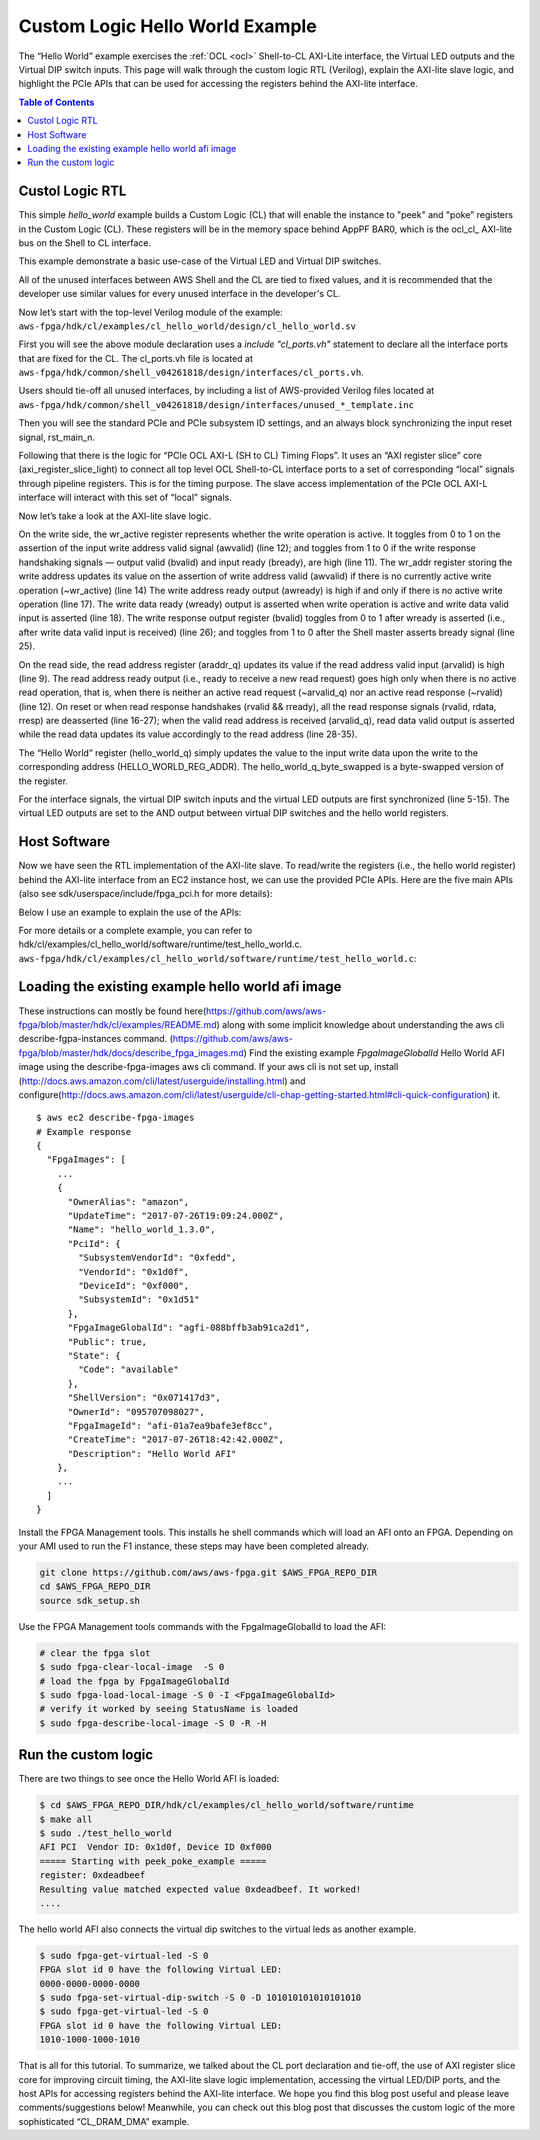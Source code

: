 .. _cl_hello_world:

Custom Logic Hello World Example
=================================


The “Hello World” example exercises the :ref:`OCL <ocl>` Shell-to-CL AXI-Lite interface, the Virtual LED outputs and the Virtual DIP switch inputs. This page will walk through the custom logic RTL (Verilog), explain the AXI-lite slave logic, and highlight the PCIe APIs that can be used for accessing the registers behind the AXI-lite interface.


.. contents:: Table of Contents
    :local:

Custol Logic RTL
-----------------

This simple *hello_world* example builds a Custom Logic (CL) that will enable the instance to "peek" and "poke" registers in the Custom Logic (CL).
These registers will be in the memory space behind AppPF BAR0, which is the ocl\_cl\_ AXI-lite bus on the Shell to CL interface.

This example demonstrate a basic use-case of the Virtual LED and Virtual DIP switches.

All of the unused interfaces between AWS Shell and the CL are tied to fixed values, and it is recommended that the developer use similar values for every unused interface in the developer's CL.


Now let’s start with the top-level Verilog module of the example:
``aws-fpga/hdk/cl/examples/cl_hello_world/design/cl_hello_world.sv``

.. code-block:: verilog
    :linenos:

    module cl_hello_world 

    (
       `include "cl_ports.vh" // Fixed port definition

    );

    `include "cl_common_defines.vh"      // CL Defines for all examples
    `include "cl_id_defines.vh"          // Defines for ID0 and ID1 (PCI ID's)
    `include "cl_hello_world_defines.vh" // CL Defines for cl_hello_world

    logic rst_main_n_sync;


    //--------------------------------------------0
    // Start with Tie-Off of Unused Interfaces
    //---------------------------------------------
    // the developer should use the next set of `include
    // to properly tie-off any unused interface
    // The list is put in the top of the module
    // to avoid cases where developer may forget to
    // remove it from the end of the file

    `include "unused_flr_template.inc"
    `include "unused_ddr_a_b_d_template.inc"
    `include "unused_ddr_c_template.inc"
    `include "unused_pcim_template.inc"
    `include "unused_dma_pcis_template.inc"
    `include "unused_cl_sda_template.inc"
    `include "unused_sh_bar1_template.inc"
    `include "unused_apppf_irq_template.inc"

First you will see the above module declaration uses a `include "cl_ports.vh"` statement to declare all the interface ports that are fixed for the CL. The cl_ports.vh file is located at
``aws-fpga/hdk/common/shell_v04261818/design/interfaces/cl_ports.vh``.

Users should tie-off all unused interfaces, by including a list of AWS-provided Verilog files located at
``aws-fpga/hdk/common/shell_v04261818/design/interfaces/unused_*_template.inc``


Then you will see the standard PCIe and PCIe subsystem ID settings, and an always block synchronizing the input reset signal, rst_main_n.

.. code-block:: verilog
    :linenos:

    //-------------------------------------------------
    // ID Values (cl_hello_world_defines.vh)
    //-------------------------------------------------
      assign cl_sh_id0[31:0] = `CL_SH_ID0;
      assign cl_sh_id1[31:0] = `CL_SH_ID1;

    //-------------------------------------------------
    // Reset Synchronization
    //-------------------------------------------------
    logic pre_sync_rst_n;

    always_ff @(negedge rst_main_n or posedge clk_main_a0)
       if (!rst_main_n)
       begin
          pre_sync_rst_n  <= 0;
          rst_main_n_sync <= 0;
       end
       else
       begin
          pre_sync_rst_n  <= 1;
          rst_main_n_sync <= pre_sync_rst_n;
       end


Following that there is the logic for “PCIe OCL AXI-L (SH to CL) Timing Flops”.
It uses an “AXI register slice” core (axi_register_slice_light) to connect all top level OCL Shell-to-CL interface ports to a set of corresponding “local” signals through pipeline registers.
This is for the timing purpose.
The slave access implementation of the PCIe OCL AXI-L interface will interact with this set of “local” signals.

.. code-block:: verilog
    :linenos:

    //-------------------------------------------------
    // PCIe OCL AXI-L (SH to CL) Timing Flops
    //-------------------------------------------------

      axi_register_slice_light AXIL_OCL_REG_SLC (
       .aclk          (clk_main_a0),
       .aresetn       (rst_main_n_sync),

       // CL's top level interface signals connecting to Shell.
       .s_axi_awaddr  (sh_ocl_awaddr),
       .s_axi_awprot   (2'h0),
       .s_axi_awvalid (sh_ocl_awvalid),
       .s_axi_awready (ocl_sh_awready),
       .s_axi_wdata   (sh_ocl_wdata),
       .s_axi_wstrb   (sh_ocl_wstrb),
       .s_axi_wvalid  (sh_ocl_wvalid),
       .s_axi_wready  (ocl_sh_wready),
       .s_axi_bresp   (ocl_sh_bresp),
       .s_axi_bvalid  (ocl_sh_bvalid),
       .s_axi_bready  (sh_ocl_bready),
       .s_axi_araddr  (sh_ocl_araddr),
       .s_axi_arvalid (sh_ocl_arvalid),
       .s_axi_arready (ocl_sh_arready),
       .s_axi_rdata   (ocl_sh_rdata),
       .s_axi_rresp   (ocl_sh_rresp),
       .s_axi_rvalid  (ocl_sh_rvalid),
       .s_axi_rready  (sh_ocl_rready),

       // Local signals connecting to internal CL implementation.
       .m_axi_awaddr  (sh_ocl_awaddr_q),
       .m_axi_awprot  (),
       .m_axi_awvalid (sh_ocl_awvalid_q),
       .m_axi_awready (ocl_sh_awready_q),
       .m_axi_wdata   (sh_ocl_wdata_q),
       .m_axi_wstrb   (sh_ocl_wstrb_q),
       .m_axi_wvalid  (sh_ocl_wvalid_q),
       .m_axi_wready  (ocl_sh_wready_q),
       .m_axi_bresp   (ocl_sh_bresp_q),
       .m_axi_bvalid  (ocl_sh_bvalid_q),
       .m_axi_bready  (sh_ocl_bready_q),
       .m_axi_araddr  (sh_ocl_araddr_q),
       .m_axi_arvalid (sh_ocl_arvalid_q),
       .m_axi_arready (ocl_sh_arready_q),
       .m_axi_rdata   (ocl_sh_rdata_q),
       .m_axi_rresp   (ocl_sh_rresp_q),
       .m_axi_rvalid  (ocl_sh_rvalid_q),
       .m_axi_rready  (sh_ocl_rready_q)
      );


Now let’s take a look at the AXI-lite slave logic.


.. code-block:: verilog
    :linenos:

    // Write Request
    logic        wr_active;
    logic [31:0] wr_addr;

    always_ff @(posedge clk_main_a0)
      if (!rst_main_n_sync) begin
         wr_active <= 0;
         wr_addr   <= 0;
      end
      else begin
         wr_active <=  wr_active && bvalid  && bready ? 1'b0     :
                      ~wr_active && awvalid           ? 1'b1     :
                                                        wr_active;
         wr_addr <= awvalid && ~wr_active ? awaddr : wr_addr     ;
      end

    assign awready = ~wr_active;
    assign wready  =  wr_active && wvalid;

    // Write Response
    always_ff @(posedge clk_main_a0)
      if (!rst_main_n_sync) 
        bvalid <= 0;
      else
        bvalid <=  bvalid &&  bready           ? 1'b0  : 
                             ~bvalid && wready ? 1'b1  :
                                                 bvalid;
    assign bresp = 0;


On the write side, the wr_active register represents whether the write operation is active. It toggles from 0 to 1 on the assertion of the input write address valid signal (awvalid) (line 12); and toggles from 1 to 0 if the write response handshaking signals — output valid (bvalid) and input ready (bready), are high (line 11).
The wr_addr register storing the write address updates its value on the assertion of write address valid (awvalid) if there is no currently active write operation (~wr_active) (line 14)
The write address ready output (awready) is high if and only if there is no active write operation (line 17).
The write data ready (wready) output is asserted when write operation is active and write data valid input is asserted (line 18).
The write response output register (bvalid) toggles from 0 to 1 after wready is asserted (i.e., after write data valid input is received) (line 26); and toggles from 1 to 0 after the Shell master asserts bready signal (line 25).


.. code-block:: verilog
    :linenos:

    // Read Request
    always_ff @(posedge clk_main_a0)
       if (!rst_main_n_sync) begin
          arvalid_q <= 0;
          araddr_q  <= 0;
       end
       else begin
          arvalid_q <= arvalid;
          araddr_q  <= arvalid ? araddr : araddr_q;
       end

    assign arready = !arvalid_q && !rvalid;

    // Read Response
    always_ff @(posedge clk_main_a0)
       if (!rst_main_n_sync)
       begin
          rvalid <= 0;
          rdata  <= 0;
          rresp  <= 0;
       end
       else if (rvalid && rready)
       begin
          rvalid <= 0;
          rdata  <= 0;
          rresp  <= 0;
       end
       else if (arvalid_q) 
       begin
          rvalid <= 1;
          rdata  <= (araddr_q == `HELLO_WORLD_REG_ADDR) ? hello_world_q_byte_swapped[31:0]:
                    (araddr_q == `VLED_REG_ADDR       ) ? {16'b0,vled_q[15:0]            }:
                                                          `UNIMPLEMENTED_REG_VALUE        ;
          rresp  <= 0;
       end


On the read side, the read address register (araddr_q) updates its value if the read address valid input (arvalid) is high (line 9).
The read address ready output (i.e., ready to receive a new read request) goes high only when there is no active read operation, that is, when there is neither an active read request (~arvalid_q) nor an active read response (~rvalid) (line 12).
On reset or when read response handshakes (rvalid && rready), all the read response signals (rvalid, rdata, rresp) are deasserted (line 16-27); when the valid read address is received (arvalid_q), read data valid output is asserted while the read data updates its value accordingly to the read address (line 28-35).



.. code-block:: verilog
    :linenos:

    //-------------------------------------------------
    // Hello World Register
    //-------------------------------------------------
    // When read it, returns the byte-flipped value.

    always_ff @(posedge clk_main_a0)
       if (!rst_main_n_sync) begin                    // Reset
          hello_world_q[31:0] <= 32'h0000_0000;
       end
       else if (wready & (wr_addr == `HELLO_WORLD_REG_ADDR)) begin  
          hello_world_q[31:0] <= wdata[31:0];
       end
       else begin                                // Hold Value
          hello_world_q[31:0] <= hello_world_q[31:0];
       end

    assign hello_world_q_byte_swapped[31:0] = {hello_world_q[7:0],   hello_world_q[15:8],
                                               hello_world_q[23:16], hello_world_q[31:24]};


The “Hello World” register (hello_world_q) simply updates the value to the input write data upon the write to the corresponding address (HELLO_WORLD_REG_ADDR). The hello_world_q_byte_swapped is a byte-swapped version of the register.


.. code-block:: verilog
    :linenos:

    //-------------------------------------------------
    // Virtual LED Register
    //-------------------------------------------------
    // Flop/synchronize interface signals
    always_ff @(posedge clk_main_a0)
       if (!rst_main_n_sync) begin                    // Reset
          sh_cl_status_vdip_q[15:0]  <= 16'h0000;
          sh_cl_status_vdip_q2[15:0] <= 16'h0000;
          cl_sh_status_vled[15:0]    <= 16'h0000;
       end
       else begin
          sh_cl_status_vdip_q[15:0]  <= sh_cl_status_vdip[15:0];
          sh_cl_status_vdip_q2[15:0] <= sh_cl_status_vdip_q[15:0];
          cl_sh_status_vled[15:0]    <= pre_cl_sh_status_vled[15:0];
       end

    // The register contains 16 read-only bits corresponding to 16 LED's.
    // For this example, the virtual LED register shadows the hello_world
    // register.
    // The same LED values can be read from the CL to Shell interface
    // by using the linux FPGA tool: $ fpga-get-virtual-led -S 0

    always_ff @(posedge clk_main_a0)
       if (!rst_main_n_sync) begin                    // Reset
          vled_q[15:0] <= 16'h0000;
       end
       else begin
          vled_q[15:0] <= hello_world_q[15:0];
       end

    // The Virtual LED outputs will be masked with the Virtual DIP switches.
    assign pre_cl_sh_status_vled[15:0] = vled_q[15:0] & sh_cl_status_vdip_q2[15:0];


For the interface signals, the virtual DIP switch inputs and the virtual LED outputs are first synchronized (line 5-15).
The virtual LED outputs are set to the AND output between virtual DIP switches and the hello world registers.


Host Software
----------------

Now we have seen the RTL implementation of the AXI-lite slave. To read/write the registers (i.e., the hello world register) behind the AXI-lite interface from an EC2 instance host, we can use the provided PCIe APIs.
Here are the five main APIs (also see sdk/userspace/include/fpga_pci.h for more details):


.. code-block: c

    /**
     * Initialize the pci library.
     * @returns 0 on success, non-zero on error
     */
    int fpga_pci_init(void);
    
    /**
     * Attach to an FPGA memory space.
     *
     * @param[in]  slot_id  logical slot index
     * @param[in]  pf_id    physical function id, e.g. FPGA_APP_PF
     * @param[in]  bar_id   base address register, e.g. APP_PF_BAR4
     * @param[in]  flags    set various options (flags defined below)
     * @param[out] handle   used to identify fpga attachment for future library
     *                      calls
     *
     * @returns 0 on success, non-zero on error
     */
    int fpga_pci_attach(int slot_id, int pf_id, int bar_id, uint32_t flags,
                        pci_bar_handle_t *handle);
    
    /**
     * Write a value to a register.
     *
     * @param[in]  handle  handle provided by fpga_pci_attach
     * @param[in]  offset  memory location offset for register to write
     * @param[in]  value   value to write to the register
     * @returns 0 on success, non-zero on error
     */
    int fpga_pci_poke(pci_bar_handle_t handle, uint64_t offset, uint32_t value);
    
    /**
     * Read a value from a register.
     *
     * @param[in]  handle  handle provided by fpga_pci_attach
     * @param[in]  offset  memory location offset for register to read
     * @param[out] value   value read from the register (32-bit)
     * @returns 0 on success, non-zero on error
     */
    int fpga_pci_peek(pci_bar_handle_t handle, uint64_t offset, uint32_t *value);
    
    /**
     * Detach from an FPGA memory space.
     *
     * @param[in]  handle  the value provided by fpga_pci_attach corresponding to
     *                     the memory space to detach
     * @returns 0 on success, non-zero on error
     */
    int fpga_pci_detach(pci_bar_handle_t handle);


Below I use an example to explain the use of the APIs:

.. code-block: c

    /* Initialize the fpga_pci library so we could have access to FPGA PCIe from
     * this application. */
    int rc = fpga_pci_init();
    
    /* fpga_pci_init() returns a non-zero rc on error. fail_on is a MACRO function
     * that logs the error message (3rd argument) and jumps to code label (2nd
     * argument, i.e., "out" on line 40) when rc (1st argument) is non-zero. */
    fail_on(rc, out, "Unable to initialize the fpga_pci library");
    
    /* pci_bar_handle_t is a handler for an address space exposed by one PCI BAR on
     * one of the PCI PFs of the FPGA */
    pci_bar_handle_t pci_bar_handle = PCI_BAR_HANDLE_INIT;
    
    /* attach to the fpga, with a pci_bar_handle out param
     * To attach to multiple slots or BARs, call this function multiple times,
     * saving the pci_bar_handle to specify which address space to interact with in
     * other API calls.
     * This function accepts the slot_id, physical function, and bar number.
     */
    int slot_id = 0;           /* The first FPGA at slot 0. */
    int pf_id = FPGA_APP_PF;   /* The application physical function (https://github.com/aws/aws-fpga/blob/master/hdk/docs/AWS_Shell_Interface_Specification.md#application-pf-apppf) */
    int bar_id = APP_PF_BAR0;  /* AppPF BAR0 maps to the OCL AXI-lite interface. */
    rc = fpga_pci_attach(slot_id, pf_id, bar_id, 0, &pci_bar_handle);
    fail_on(rc, out, "Unable to attach to the AFI on slot id %d", slot_id);
    
    /* The hello world register address is defined at hdk/cl/examples/common/design/cl_common_defines.vh */
    #define HELLO_WORLD_REG_ADDR UINT64_C(0x500)
    
    /* write a value into the mapped address space */
    uint32_t value = 0xefbeadde;
    rc = fpga_pci_poke(pci_bar_handle, HELLO_WORLD_REG_ADDR, value);
    fail_on(rc, out, "Unable to write to the fpga !");
    
    /* read it back and print it out; you should expect the byte order to be
     * reversed (That's what this CL does) */
    rc = fpga_pci_peek(pci_bar_handle, HELLO_WORLD_REG_ADDR, &value);
    fail_on(rc, out, "Unable to read read from the fpga !");
    printf("register: 0x%x\n", value); /* Expect to see byte swapped: 0xdeadbeef. */
    
    out:  /* Jumps to here on error. */
    /* clean up */
    if (pci_bar_handle >= 0) {
        rc = fpga_pci_detach(pci_bar_handle);
        if (rc) {
            printf("Failure while detaching from the fpga.\n");
        }
    }


For more details or a complete example, you can refer to hdk/cl/examples/cl_hello_world/software/runtime/test_hello_world.c.
``aws-fpga/hdk/cl/examples/cl_hello_world/software/runtime/test_hello_world.c``:


Loading the existing example hello world afi image
----------------------------------------------------

These instructions can mostly be found here(https://github.com/aws/aws-fpga/blob/master/hdk/cl/examples/README.md) along with some implicit knowledge about understanding the aws cli describe-fgpa-instances command. (https://github.com/aws/aws-fpga/blob/master/hdk/docs/describe_fpga_images.md)
Find the existing example `FpgaImageGlobalId` Hello World AFI image using the describe-fpga-images aws cli command.
If your aws cli is not set up, install (http://docs.aws.amazon.com/cli/latest/userguide/installing.html) and configure(http://docs.aws.amazon.com/cli/latest/userguide/cli-chap-getting-started.html#cli-quick-configuration) it.


::

    $ aws ec2 describe-fpga-images
    # Example response
    {
      "FpgaImages": [
        ...
        {
          "OwnerAlias": "amazon",
          "UpdateTime": "2017-07-26T19:09:24.000Z",
          "Name": "hello_world_1.3.0",
          "PciId": {
            "SubsystemVendorId": "0xfedd",
            "VendorId": "0x1d0f",
            "DeviceId": "0xf000",
            "SubsystemId": "0x1d51"
          },
          "FpgaImageGlobalId": "agfi-088bffb3ab91ca2d1",
          "Public": true,
          "State": {
            "Code": "available"
          },
          "ShellVersion": "0x071417d3",
          "OwnerId": "095707098027",
          "FpgaImageId": "afi-01a7ea9bafe3ef8cc", 
          "CreateTime": "2017-07-26T18:42:42.000Z",
          "Description": "Hello World AFI"
        },
        ...
      ]
    }


Install the FPGA Management tools. This installs he shell commands which will load an AFI onto an FPGA. Depending on your AMI used to run the F1 instance, these steps may have been completed already.


.. code-block:: bash

    git clone https://github.com/aws/aws-fpga.git $AWS_FPGA_REPO_DIR
    cd $AWS_FPGA_REPO_DIR
    source sdk_setup.sh


Use the FPGA Management tools commands with the FpgaImageGlobalId to load the AFI:

.. code-block:: bash

    # clear the fpga slot
    $ sudo fpga-clear-local-image  -S 0
    # load the fpga by FpgaImageGlobalId
    $ sudo fpga-load-local-image -S 0 -I <FpgaImageGlobalId>
    # verify it worked by seeing StatusName is loaded
    $ sudo fpga-describe-local-image -S 0 -R -H


Run the custom logic
---------------------

There are two things to see once the Hello World AFI is loaded:

.. code-block:: bash

    $ cd $AWS_FPGA_REPO_DIR/hdk/cl/examples/cl_hello_world/software/runtime
    $ make all
    $ sudo ./test_hello_world
    AFI PCI  Vendor ID: 0x1d0f, Device ID 0xf000
    ===== Starting with peek_poke_example =====
    register: 0xdeadbeef
    Resulting value matched expected value 0xdeadbeef. It worked!
    ....

The hello world AFI also connects the virtual dip switches to the virtual leds as another example.

.. code-block:: bash

    $ sudo fpga-get-virtual-led -S 0
    FPGA slot id 0 have the following Virtual LED:
    0000-0000-0000-0000
    $ sudo fpga-set-virtual-dip-switch -S 0 -D 101010101010101010
    $ sudo fpga-get-virtual-led -S 0
    FPGA slot id 0 have the following Virtual LED:
    1010-1000-1000-1010

That is all for this tutorial. To summarize, we talked about the CL port declaration and tie-off, the use of AXI register slice core for improving circuit timing, the AXI-lite slave logic implementation, accessing the virtual LED/DIP ports, and the host APIs for accessing registers behind the AXI-lite interface. We hope you find this blog post useful and please leave comments/suggestions below!
Meanwhile, you can check out this blog post that discusses the custom logic of the more sophisticated “CL_DRAM_DMA” example.